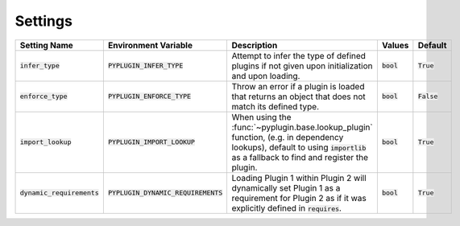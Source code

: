 .. _settings:

Settings
===========

.. list-table::
   :widths: 25 25 75 50 25
   :header-rows: 1

   * - Setting Name
     - Environment Variable
     - Description
     - Values
     - Default
   * - :code:`infer_type`
     - :code:`PYPLUGIN_INFER_TYPE`
     - Attempt to infer the type of defined plugins if not given upon initialization and upon loading.
     - :code:`bool`
     - :code:`True`
   * - :code:`enforce_type`
     - :code:`PYPLUGIN_ENFORCE_TYPE`
     - Throw an error if a plugin is loaded that returns an object that does not match its defined type.
     - :code:`bool`
     - :code:`False`
   * - :code:`import_lookup`
     - :code:`PYPLUGIN_IMPORT_LOOKUP`
     - When using the :func:`~pyplugin.base.lookup_plugin` function, (e.g. in dependency lookups), default
       to using :code:`importlib` as a fallback to find and register the plugin.
     - :code:`bool`
     - :code:`True`
   * - :code:`dynamic_requirements`
     - :code:`PYPLUGIN_DYNAMIC_REQUIREMENTS`
     - Loading Plugin 1 within Plugin 2 will dynamically set Plugin 1 as a requirement for Plugin 2 as if it
       was explicitly defined in :code:`requires`.
     - :code:`bool`
     - :code:`True`
